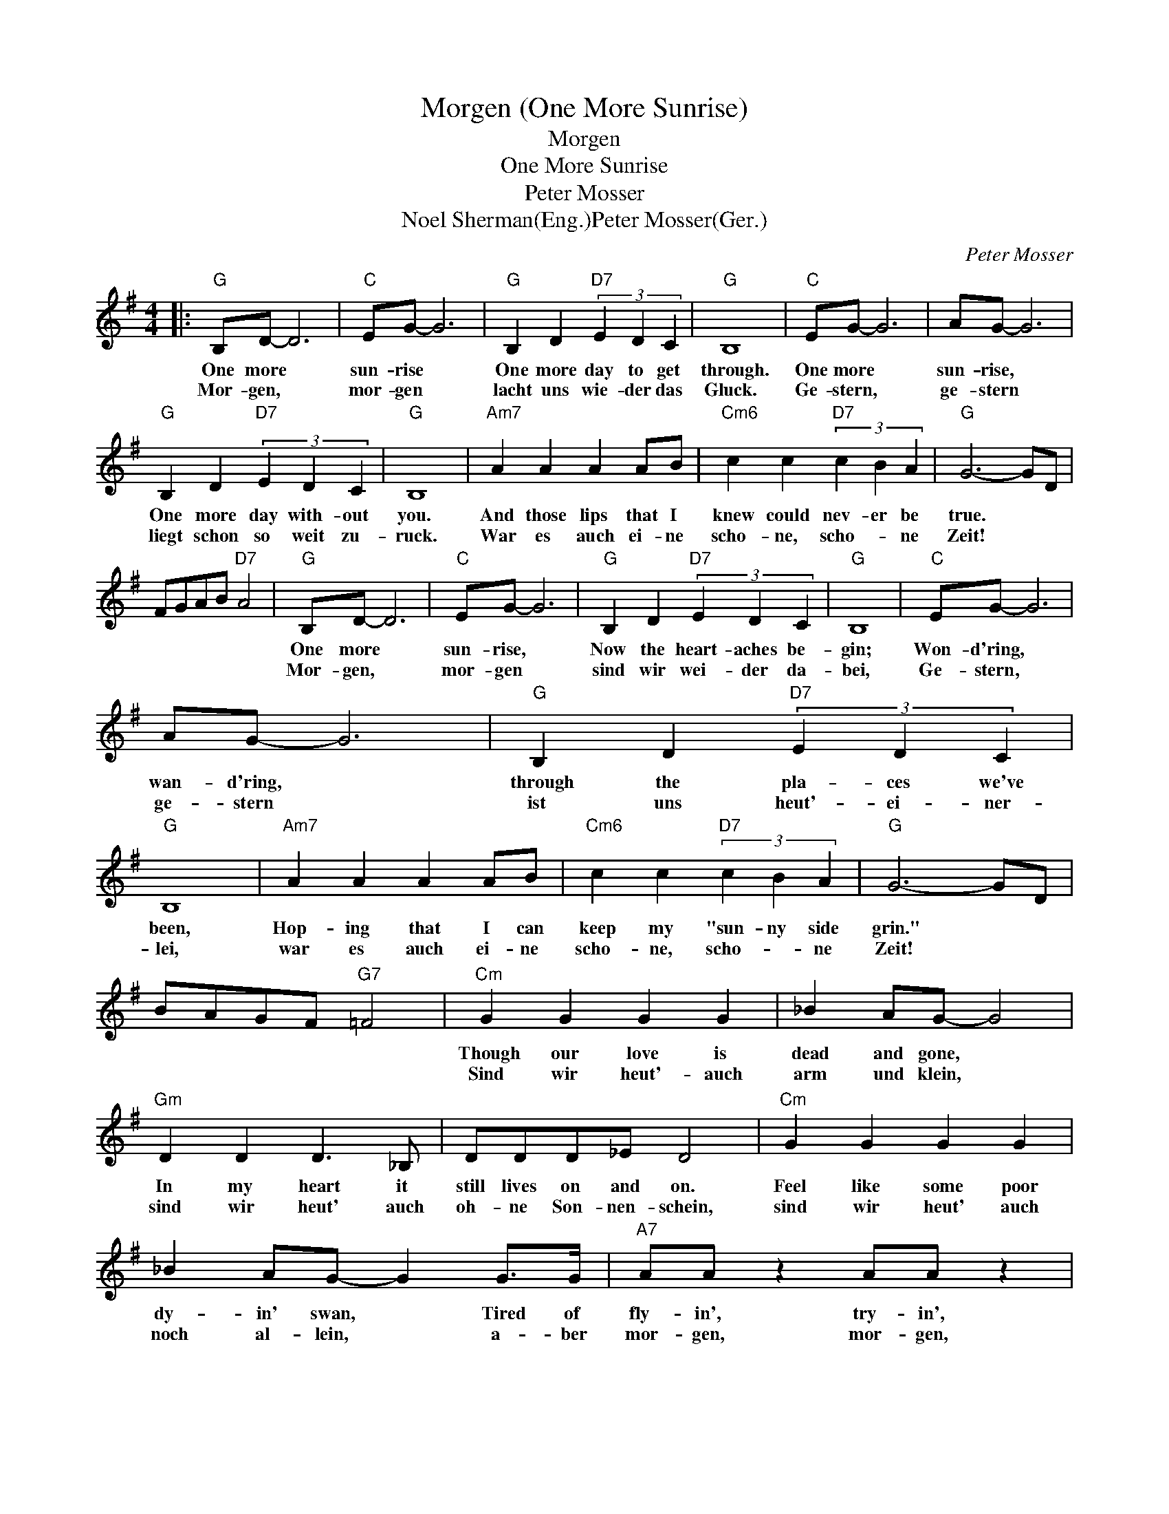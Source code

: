 X:1
T:Morgen (One More Sunrise)
T:Morgen
T:One More Sunrise
T:Peter Mosser
T:Noel Sherman(Eng.)Peter Mosser(Ger.)
C:Peter Mosser
Z:All Rights Reserved
L:1/4
M:4/4
K:G
V:1 treble 
%%MIDI program 40
%%MIDI control 7 100
%%MIDI control 10 64
V:1
|:"G" B,/D/- D3 |"C" E/G/- G3 |"G" B, D"D7" (3E D C |"G" B,4 |"C" E/G/- G3 | A/G/- G3 | %6
w: One more *|sun- rise *|One more day to get|through.|One more *|sun- rise, *|
w: Mor- gen, *|mor- gen *|lacht uns wie- der das|Gluck.|Ge- stern, *|ge- stern *|
"G" B, D"D7" (3E D C |"G" B,4 |"Am7" A A A A/B/ |"Cm6" c c"D7" (3c B A |"G" G3- G/D/ | %11
w: One more day with- out|you.|And those lips that I|knew could nev- er be|true. * *|
w: liegt schon so weit zu-|ruck.|War es auch ei- ne|scho- ne, scho- * ne|Zeit! * *|
 F/G/A/B/"D7" A2 |"G" B,/D/- D3 |"C" E/G/- G3 |"G" B, D"D7" (3E D C |"G" B,4 |"C" E/G/- G3 | %17
w: |One more *|sun- rise, *|Now the heart- aches be-|gin;|Won- d'ring, *|
w: |Mor- gen, *|mor- gen *|sind wir wei- der da-|bei,|Ge- stern, *|
 A/G/- G3 |"G" B, D"D7" (3E D C |"G" B,4 |"Am7" A A A A/B/ |"Cm6" c c"D7" (3c B A |"G" G3- G/D/ | %23
w: wan- d'ring, *|through the pla- ces we've|been,|Hop- ing that I can|keep my "sun- ny side|grin." * *|
w: ge- stern *|ist uns heut'- ei- ner-|lei,|war es auch ei- ne|scho- ne, scho- * ne|Zeit! * *|
 B/A/G/F/"G7" =F2 |"Cm" G G G G | _B A/G/- G2 |"Gm" D D D3/2 _B,/ | D/D/D/_E/ D2 |"Cm" G G G G | %29
w: |Though our love is|dead and gone, *|In my heart it|still lives on and on.|Feel like some poor|
w: |Sind wir heut'- auch|arm und klein, *|sind wir heut' auch|oh- ne Son- nen- schein,|sind wir heut' auch|
 _B A/G/- G G/>G/ |"A7" A/A/ z A/A/ z |"D7" d/>d/d/>d/ d/>d/ z |"G" B,/D/- D3 |"C" E/G/- G3 | %34
w: dy- in' swan, * Tired of|fly- in', try- in',|day by day I'm dy- in'!|One more. *|sun- rise, *|
w: noch al- lein, * a- ber|mor- gen, mor- gen,|mor- gen, mor- gen, mor- gen,|Mor- gen, *|mor- gen *|
"G" B, D"D7" (3E D C |"G" B,4 |"C" E/G/- G3 | G/c/- c3 |"G" B B B B |1"Am7" A A"D7" c c || %40
w: One more day we're a-|part.|One more *|sun- rise, *|One more day- break|for a break- ing|
w: Lacht uns wie- der das|Gluck.|Mor- gen *|mor- gen *|kommt die scho- ne|Zeit zu uns zu-|
"G" B3- B/D/ | F/G/A/B/"D7" A2 :|2"Am7" c c"D7b9" _e e ||"G" d4- | d3 z |] %45
w: heart! * *||for a break- ing|heart!-||
w: ruck! * *||Zeit zu uns zu-|ruck!-||

